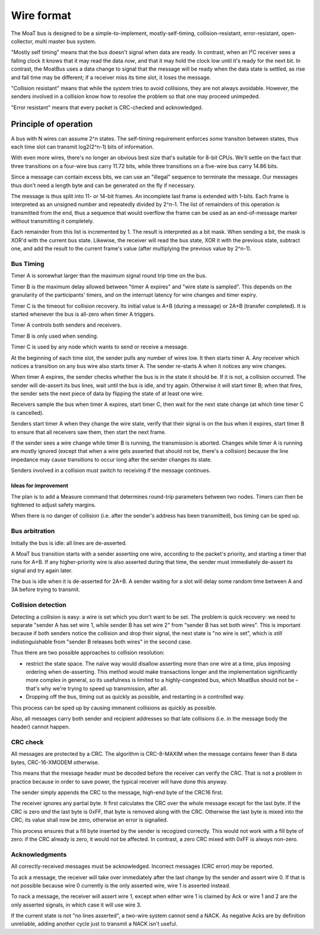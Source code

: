 ===========
Wire format
===========

The MoaT bus is designed to be a simple-to-implement, mostly-self-timing,
collision-resistant, error-resistant, open-collector, multi master bus
system.

"Mostly self timing" means that the bus doesn't signal when data are ready.
In contrast, when an I²C receiver sees a falling clock it knows that it may
read the data *now*, and that it may hold the clock low until it's ready
for the next bit. In contrast, the MoatBus uses a data change to signal
that the message will be ready when the data state is settled, as rise and
fall time may be different; if a receiver miss its time slot, it loses the
message.

"Collision resistant" means that while the system tries to avoid
collisions, they are not always avoidable. However, the senders involved
in a collision know how to resolve the problem so that one may proceed
unimpeded.

"Error resistant" means that every packet is CRC-checked and acknowledged.


Principle of operation
======================

A bus with N wires can assume 2^n states. The self-timing requirement
enforces *some* transiton between states, thus each time slot can transmit
log2(2^n-1) bits of information.

With even more wires, there's no longer an obvious best size that's
suitable for 8-bit CPUs. We'll settle on the fact that three transitions on
a four-wire bus carry 11.72 bits, while three transitions on a five-wire
bus carry 14.86 bits.

Since a message can contain excess bits, we can use an "illegal" sequence
to terminate the message. Our messages thus don't need a length byte and
can be generated on the fly if necessary.

The message is thus split into 11- or 14-bit frames. An incomplete last
frame is extended with 1-bits. Each frame is interpreted as an unsigned
number and repeatedly divided by 2^n-1. The list of remainders of this
operation is transmitted from the end, thus a sequence that would overflow
the frame can be used as an end-of-message marker without transmitting it
completely.

Each remainder from this list is incremented by 1. The result is
interpreted as a bit mask. When sending a bit, the mask is XOR'd with the
current bus state. Likewise, the receiver will read the bus state, XOR it
with the previous state, subtract one, and add the result to the current
frame's value (after multiplying the previous value by 2^n-1).


Bus Timing
++++++++++

Timer A is somewhat larger than the maximum signal round trip time on the
bus.

Timer B is the maximum delay allowed between "timer A expires" and "wire
state is sampled". This depends on the granularity of the participants'
timers, and on the interrupt latency for wire changes and
timer expiry.

Timer C is the timeout for collision recovery. Its initial value is A+B
(during a message) or 2A+B (transfer completed). It is started whenever
the bus is all-zero when timer A triggers.

Timer A controls both senders and receivers.

Timer B is only used when sending.

Timer C is used by any node which wants to send or receive a message.

At the beginning of each time slot, the sender pulls any number of wires
low. It then starts timer A. Any receiver which notices a transition on
any bus wire also starts timer A. The sender re-starts A when it notices
any wire changes.

When timer A expires, the sender checks whether the bus is in the state
it should be. If it is not, a collision occurred. The sender will de-assert
its bus lines, wait until the bus is idle, and try again. Otherwise it will
start timer B; when that fires, the sender sets the next piece of data by
flipping the state of at least one wire.

Receivers sample the bus when timer A expires, start timer C, then wait for
the next state change (at which time timer C is cancelled).

Senders start timer A when they change the wire state, verify that their
signal is on the bus when it expires, start timer B to ensure that all
receivers saw them, then start the next frame.

If the sender sees a wire change while timer B is running, the
transmission is aborted. Changes while timer A is running are mostly
ignored (except that when a wire gets asserted that should not be, there's
a collision) because the line impedance may cause transitions to occur long
after the sender changes its state.

Senders involved in a collision must switch to receiving if the message
continues.


Ideas for improvement
---------------------
The plan is to add a Measure command that determines round-trip parameters
between two nodes. Timers can then be tightened to adjust safety margins.

When there is no danger of collision (i.e. after the sender's address has
been transmitted), bus timing can be sped up.


Bus arbitration
+++++++++++++++

Initially the bus is idle: all lines are de-asserted.

A MoaT bus transition starts with a sender asserting one wire, according
to the packet's priority, and starting a timer that runs for A+B. If any
higher-priority wire is also asserted during that time, the sender must
immediately de-assert its signal and try again later.

The bus is idle when it is de-asserted for 2A+B. A sender waiting for a
slot will delay some random time between A and 3A before trying to transmit.


Collision detection
+++++++++++++++++++

Detecting a collision is easy: a wire is set which you don't want to be
set. The problem is quick recovery: we need to separate "sender A has set
wire 1, while sender B has set wire 2" from "sender B has set both wires".
This is important because if both senders notice the collision and drop
their signal, the next state is "no wire is set", which is *still*
indistinguishable from "sender B releases both wires" in the second case.

Thus there are two possible approaches to collision resolution:

* restrict the state space. The naïve way would disallow asserting more
  than one wire at a time, plus imposing ordering when de-asserting.
  This method would make transactions longer and the implementation
  significantly more complex in general, so its usefulness is limited to a
  highly-congested bus, which MoatBus should not be – that's why we're
  trying to speed up transmission, after all.

* Dropping off the bus, timing out as quickly as possible, and restarting
  in a controlled way.

This process can be sped up by causing immanent collisions as quickly as
possible.

Also, all messages carry both sender and recipient addresses so that late
collisions (i.e. in the message body the header) cannot happen.


CRC check
+++++++++

All messages are protected by a CRC. The algorithm is CRC-8-MAXIM when the
message contains fewer than 8 data bytes, CRC-16-XMODEM otherwise.

This means that the message header must be decoded before the receiver can
verify the CRC. That is not a problem in practice because in order to save
power, the typical receiver will have done this anyway.

The sender simply appends the CRC to the message, high-end byte of the
CRC16 first.

The receiver ignores any partial byte. It first calculates the CRC over the
whole message except for the last byte. If the CRC is zero *and* the last
byte is 0xFF, that byte is removed along with the CRC. Otherwise the last
byte is mixed into the CRC; its value shall now be zero, otherwise an error
is signalled.

This process ensures that a fill byte inserted by the sender is recogized
correctly. This would not work with a fill byte of zero: if the CRC already
is zero, it would not be affected. In contrast, a zero CRC mixed with 0xFF
is always non-zero.


Acknowledgments
+++++++++++++++

All correctly-received messages must be acknowledged. Incorrect messages
(CRC error) *may* be reported.

To ack a message, the receiver will take over immediately after the last
change by the sender and assert wire 0. If that is not possible because
wire 0 currently is the only asserted wire, wire 1 is asserted instead.

To nack a message, the receiver will assert wire 1, except when either wire
1 is claimed by Ack or wire 1 and 2 are the only asserted signals, in which
case it will use wire 3.

If the current state is not "no lines asserted", a two-wire system cannot
send a NACK. As negative Acks are by definition unreliable, adding another
cycle just to transmit a NACK isn't useful.

